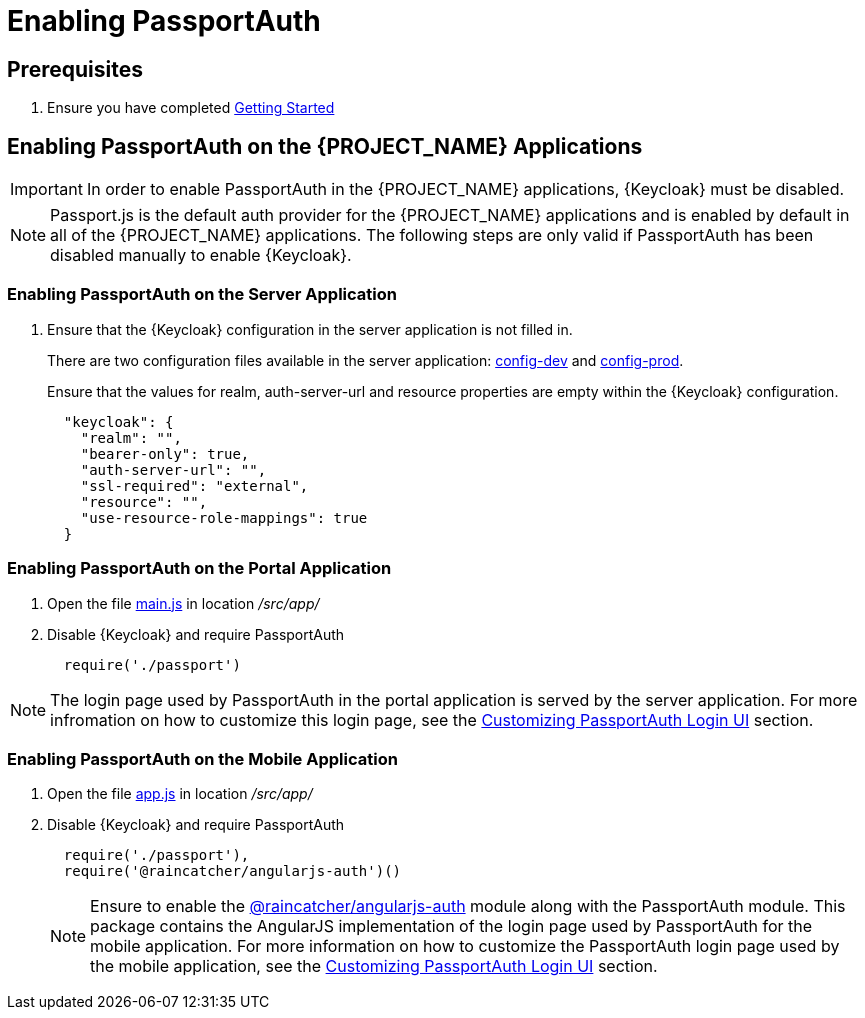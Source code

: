 [id='{context}pro-passportauth-enablement']
= Enabling PassportAuth

== Prerequisites
. Ensure you have completed xref:getting-started[Getting Started]

== Enabling PassportAuth on the {PROJECT_NAME} Applications
IMPORTANT: In order to enable PassportAuth in the {PROJECT_NAME} applications, {Keycloak} must be disabled.

NOTE: Passport.js is the default auth provider for the {PROJECT_NAME} applications and is enabled by default
in all of the {PROJECT_NAME} applications. The following steps are only valid if PassportAuth has been disabled
manually to enable {Keycloak}.

[discrete]
=== Enabling PassportAuth on the Server Application

. Ensure that the {Keycloak} configuration in the server application is not filled in.
+
There are two configuration files available in the server application: 
link:{WFM-RC-ServerURL}{WFM-RC-Release-Tag}/config-dev.js[config-dev] and
link:{WFM-RC-ServerURL}{WFM-RC-Release-Tag}/config-prod.js[config-prod].
+
Ensure that the values for realm, auth-server-url and resource properties are empty within the {Keycloak} configuration.
+
[source,javascript]
----
  "keycloak": {
    "realm": "",
    "bearer-only": true,
    "auth-server-url": "",
    "ssl-required": "external",
    "resource": "",
    "use-resource-role-mappings": true
  }
----

[discrete]
=== Enabling PassportAuth on the Portal Application
. Open the file link:{WFM-RC-PortalURL}{WFM-RC-Release-Tag}/src/app/main.js[main.js] in location _/src/app/_
. Disable {Keycloak} and require PassportAuth
+
[source,javascript]
----
  require('./passport')
----

NOTE: The login page used by PassportAuth in the portal application is served by the server application. For more infromation
on how to customize this login page, see the xref:{context}-customizing-passportauth-login-ui[Customizing PassportAuth Login UI] section.

[discrete]
=== Enabling PassportAuth on the Mobile Application
. Open the file link:{WFM-RC-MobileURL}{WFM-RC-Release-Tag}/src/app/app.js[app.js] in location _/src/app/_
. Disable {Keycloak} and require PassportAuth
+
[source,javascript]
----
  require('./passport'),
  require('@raincatcher/angularjs-auth')()
----
+
NOTE: Ensure to enable the link:{WFM-RC-AngularJsTreeURL}{WFM-RC-Branch}/packages/angularjs-auth[@raincatcher/angularjs-auth] module
along with the PassportAuth module. This package contains the AngularJS implementation of the login page used by PassportAuth
for the mobile application. For more information on how to customize the PassportAuth login page used by the mobile
application, see the xref:{context}-customizing-passportauth-login-ui[Customizing PassportAuth Login UI] section.
